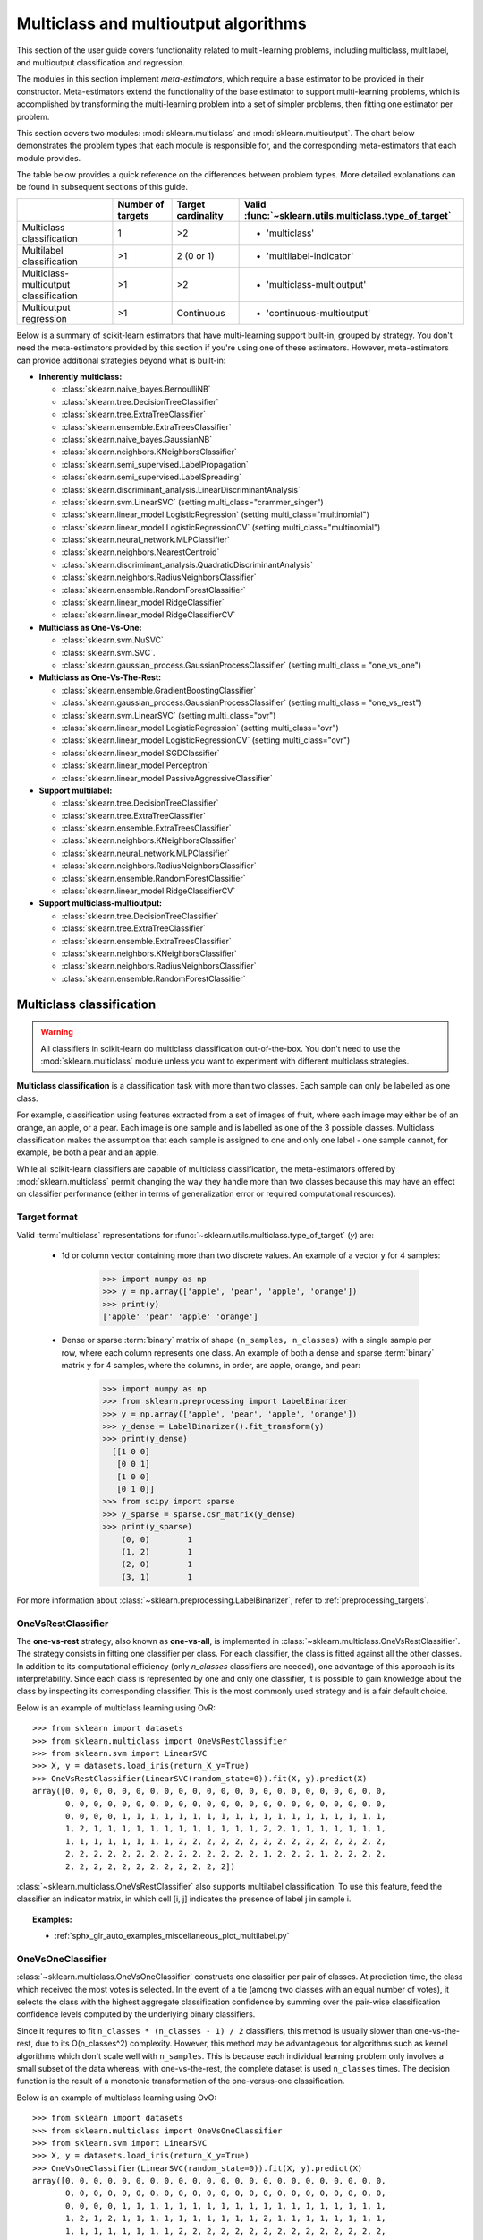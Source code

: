 
.. _multiclass:

=====================================
Multiclass and multioutput algorithms
=====================================

This section of the user guide covers functionality related to multi-learning
problems, including multiclass, multilabel, and multioutput classification
and regression.

The modules in this section implement *meta-estimators*, which require a base
estimator to be provided in their constructor. Meta-estimators extend the
functionality of the base estimator to support multi-learning problems, which
is accomplished by transforming the multi-learning problem into a set of
simpler problems, then fitting one estimator per problem.

This section covers two modules: :mod:`sklearn.multiclass` and
:mod:`sklearn.multioutput`. The chart below demonstrates the problem types
that each module is responsible for, and the corresponding meta-estimators
that each module provides.

.. image:: ../images/multi_org_chart.png
   :align: center

The table below provides a quick reference on the differences between problem
types. More detailed explanations can be found in subsequent sections of this
guide.

+------------------------------+-----------------------+-------------------------+--------------------------------------------------+
|                              | Number of targets     | Target cardinality      | Valid                                            |
|                              |                       |                         | :func:`~sklearn.utils.multiclass.type_of_target` |
+==============================+=======================+=========================+==================================================+
| Multiclass                   |  1                    | >2                      | - 'multiclass'                                   |
| classification               |                       |                         |                                                  |
+------------------------------+-----------------------+-------------------------+--------------------------------------------------+
| Multilabel                   | >1                    |  2 (0 or 1)             | - 'multilabel-indicator'                         |
| classification               |                       |                         |                                                  |
+------------------------------+-----------------------+-------------------------+--------------------------------------------------+
| Multiclass-multioutput       | >1                    | >2                      | - 'multiclass-multioutput'                       |
| classification               |                       |                         |                                                  |
+------------------------------+-----------------------+-------------------------+--------------------------------------------------+
| Multioutput                  | >1                    | Continuous              | - 'continuous-multioutput'                       |
| regression                   |                       |                         |                                                  |
+------------------------------+-----------------------+-------------------------+--------------------------------------------------+

Below is a summary of scikit-learn estimators that have multi-learning support
built-in, grouped by strategy. You don't need the meta-estimators provided by
this section if you're using one of these estimators. However, meta-estimators
can provide additional strategies beyond what is built-in:

- **Inherently multiclass:**

  - :class:`sklearn.naive_bayes.BernoulliNB`
  - :class:`sklearn.tree.DecisionTreeClassifier`
  - :class:`sklearn.tree.ExtraTreeClassifier`
  - :class:`sklearn.ensemble.ExtraTreesClassifier`
  - :class:`sklearn.naive_bayes.GaussianNB`
  - :class:`sklearn.neighbors.KNeighborsClassifier`
  - :class:`sklearn.semi_supervised.LabelPropagation`
  - :class:`sklearn.semi_supervised.LabelSpreading`
  - :class:`sklearn.discriminant_analysis.LinearDiscriminantAnalysis`
  - :class:`sklearn.svm.LinearSVC` (setting multi_class="crammer_singer")
  - :class:`sklearn.linear_model.LogisticRegression` (setting multi_class="multinomial")
  - :class:`sklearn.linear_model.LogisticRegressionCV` (setting multi_class="multinomial")
  - :class:`sklearn.neural_network.MLPClassifier`
  - :class:`sklearn.neighbors.NearestCentroid`
  - :class:`sklearn.discriminant_analysis.QuadraticDiscriminantAnalysis`
  - :class:`sklearn.neighbors.RadiusNeighborsClassifier`
  - :class:`sklearn.ensemble.RandomForestClassifier`
  - :class:`sklearn.linear_model.RidgeClassifier`
  - :class:`sklearn.linear_model.RidgeClassifierCV`


- **Multiclass as One-Vs-One:**

  - :class:`sklearn.svm.NuSVC`
  - :class:`sklearn.svm.SVC`.
  - :class:`sklearn.gaussian_process.GaussianProcessClassifier` (setting multi_class = "one_vs_one")


- **Multiclass as One-Vs-The-Rest:**

  - :class:`sklearn.ensemble.GradientBoostingClassifier`
  - :class:`sklearn.gaussian_process.GaussianProcessClassifier` (setting multi_class = "one_vs_rest")
  - :class:`sklearn.svm.LinearSVC` (setting multi_class="ovr")
  - :class:`sklearn.linear_model.LogisticRegression` (setting multi_class="ovr")
  - :class:`sklearn.linear_model.LogisticRegressionCV` (setting multi_class="ovr")
  - :class:`sklearn.linear_model.SGDClassifier`
  - :class:`sklearn.linear_model.Perceptron`
  - :class:`sklearn.linear_model.PassiveAggressiveClassifier`


- **Support multilabel:**

  - :class:`sklearn.tree.DecisionTreeClassifier`
  - :class:`sklearn.tree.ExtraTreeClassifier`
  - :class:`sklearn.ensemble.ExtraTreesClassifier`
  - :class:`sklearn.neighbors.KNeighborsClassifier`
  - :class:`sklearn.neural_network.MLPClassifier`
  - :class:`sklearn.neighbors.RadiusNeighborsClassifier`
  - :class:`sklearn.ensemble.RandomForestClassifier`
  - :class:`sklearn.linear_model.RidgeClassifierCV`


- **Support multiclass-multioutput:**

  - :class:`sklearn.tree.DecisionTreeClassifier`
  - :class:`sklearn.tree.ExtraTreeClassifier`
  - :class:`sklearn.ensemble.ExtraTreesClassifier`
  - :class:`sklearn.neighbors.KNeighborsClassifier`
  - :class:`sklearn.neighbors.RadiusNeighborsClassifier`
  - :class:`sklearn.ensemble.RandomForestClassifier`


Multiclass classification
=========================

.. warning::
    All classifiers in scikit-learn do multiclass classification
    out-of-the-box. You don't need to use the :mod:`sklearn.multiclass` module
    unless you want to experiment with different multiclass strategies.

**Multiclass classification** is a classification task with more than two
classes. Each sample can only be labelled as one class.

For example, classification using features extracted from a set of images of
fruit, where each image may either be of an orange, an apple, or a pear.
Each image is one sample and is labelled as one of the 3 possible classes.
Multiclass classification makes the assumption that each sample is assigned
to one and only one label - one sample cannot, for example, be both a pear
and an apple.

While all scikit-learn classifiers are capable of multiclass classification,
the meta-estimators offered by :mod:`sklearn.multiclass`
permit changing the way they handle more than two classes
because this may have an effect on classifier performance
(either in terms of generalization error or required computational resources).

Target format
-------------

Valid :term:`multiclass` representations for
:func:`~sklearn.utils.multiclass.type_of_target` (`y`) are:

  - 1d or column vector containing more than two discrete values. An
    example of a vector ``y`` for 4 samples:

      >>> import numpy as np
      >>> y = np.array(['apple', 'pear', 'apple', 'orange'])
      >>> print(y)
      ['apple' 'pear' 'apple' 'orange']

  - Dense or sparse :term:`binary` matrix of shape ``(n_samples, n_classes)``
    with a single sample per row, where each column represents one class. An
    example of both a dense and sparse :term:`binary` matrix ``y`` for 4
    samples, where the columns, in order, are apple, orange, and pear:

      >>> import numpy as np
      >>> from sklearn.preprocessing import LabelBinarizer
      >>> y = np.array(['apple', 'pear', 'apple', 'orange'])
      >>> y_dense = LabelBinarizer().fit_transform(y)
      >>> print(y_dense)
        [[1 0 0]
         [0 0 1]
         [1 0 0]
         [0 1 0]]
      >>> from scipy import sparse
      >>> y_sparse = sparse.csr_matrix(y_dense)
      >>> print(y_sparse)
          (0, 0)	1
          (1, 2)	1
          (2, 0)	1
          (3, 1)	1

For more information about :class:`~sklearn.preprocessing.LabelBinarizer`,
refer to :ref:`preprocessing_targets`.

.. _ovr_classification:

OneVsRestClassifier
-------------------

The **one-vs-rest** strategy, also known as **one-vs-all**, is implemented in
:class:`~sklearn.multiclass.OneVsRestClassifier`.  The strategy consists in
fitting one classifier per class. For each classifier, the class is fitted
against all the other classes. In addition to its computational efficiency
(only `n_classes` classifiers are needed), one advantage of this approach is
its interpretability. Since each class is represented by one and only one
classifier, it is possible to gain knowledge about the class by inspecting its
corresponding classifier. This is the most commonly used strategy and is a fair
default choice.

Below is an example of multiclass learning using OvR::

  >>> from sklearn import datasets
  >>> from sklearn.multiclass import OneVsRestClassifier
  >>> from sklearn.svm import LinearSVC
  >>> X, y = datasets.load_iris(return_X_y=True)
  >>> OneVsRestClassifier(LinearSVC(random_state=0)).fit(X, y).predict(X)
  array([0, 0, 0, 0, 0, 0, 0, 0, 0, 0, 0, 0, 0, 0, 0, 0, 0, 0, 0, 0, 0, 0, 0,
         0, 0, 0, 0, 0, 0, 0, 0, 0, 0, 0, 0, 0, 0, 0, 0, 0, 0, 0, 0, 0, 0, 0,
         0, 0, 0, 0, 1, 1, 1, 1, 1, 1, 1, 1, 1, 1, 1, 1, 1, 1, 1, 1, 1, 1, 1,
         1, 2, 1, 1, 1, 1, 1, 1, 1, 1, 1, 1, 1, 1, 2, 2, 1, 1, 1, 1, 1, 1, 1,
         1, 1, 1, 1, 1, 1, 1, 1, 2, 2, 2, 2, 2, 2, 2, 2, 2, 2, 2, 2, 2, 2, 2,
         2, 2, 2, 2, 2, 2, 2, 2, 2, 2, 2, 2, 2, 2, 1, 2, 2, 2, 1, 2, 2, 2, 2,
         2, 2, 2, 2, 2, 2, 2, 2, 2, 2, 2, 2])


:class:`~sklearn.multiclass.OneVsRestClassifier` also supports multilabel
classification. To use this feature, feed the classifier an indicator matrix,
in which cell [i, j] indicates the presence of label j in sample i.


.. figure:: ../auto_examples/miscellaneous/images/sphx_glr_plot_multilabel_001.png
    :target: ../auto_examples/miscellaneous/plot_multilabel.html
    :align: center
    :scale: 75%


.. topic:: Examples:

    * :ref:`sphx_glr_auto_examples_miscellaneous_plot_multilabel.py`

.. _ovo_classification:

OneVsOneClassifier
------------------

:class:`~sklearn.multiclass.OneVsOneClassifier` constructs one classifier per
pair of classes. At prediction time, the class which received the most votes
is selected. In the event of a tie (among two classes with an equal number of
votes), it selects the class with the highest aggregate classification
confidence by summing over the pair-wise classification confidence levels
computed by the underlying binary classifiers.

Since it requires to fit ``n_classes * (n_classes - 1) / 2`` classifiers,
this method is usually slower than one-vs-the-rest, due to its
O(n_classes^2) complexity. However, this method may be advantageous for
algorithms such as kernel algorithms which don't scale well with
``n_samples``. This is because each individual learning problem only involves
a small subset of the data whereas, with one-vs-the-rest, the complete
dataset is used ``n_classes`` times. The decision function is the result
of a monotonic transformation of the one-versus-one classification.

Below is an example of multiclass learning using OvO::

  >>> from sklearn import datasets
  >>> from sklearn.multiclass import OneVsOneClassifier
  >>> from sklearn.svm import LinearSVC
  >>> X, y = datasets.load_iris(return_X_y=True)
  >>> OneVsOneClassifier(LinearSVC(random_state=0)).fit(X, y).predict(X)
  array([0, 0, 0, 0, 0, 0, 0, 0, 0, 0, 0, 0, 0, 0, 0, 0, 0, 0, 0, 0, 0, 0, 0,
         0, 0, 0, 0, 0, 0, 0, 0, 0, 0, 0, 0, 0, 0, 0, 0, 0, 0, 0, 0, 0, 0, 0,
         0, 0, 0, 0, 1, 1, 1, 1, 1, 1, 1, 1, 1, 1, 1, 1, 1, 1, 1, 1, 1, 1, 1,
         1, 2, 1, 2, 1, 1, 1, 1, 1, 1, 1, 1, 1, 1, 2, 1, 1, 1, 1, 1, 1, 1, 1,
         1, 1, 1, 1, 1, 1, 1, 1, 2, 2, 2, 2, 2, 2, 2, 2, 2, 2, 2, 2, 2, 2, 2,
         2, 2, 2, 2, 2, 2, 2, 2, 2, 2, 2, 2, 2, 2, 2, 2, 2, 2, 2, 2, 2, 2, 2,
         2, 2, 2, 2, 2, 2, 2, 2, 2, 2, 2, 2])


.. topic:: References:

    * "Pattern Recognition and Machine Learning. Springer",
      Christopher M. Bishop, page 183, (First Edition)

.. _ecoc:

OutputCodeClassifier
--------------------

Error-Correcting Output Code-based strategies are fairly different from
one-vs-the-rest and one-vs-one. With these strategies, each class is
represented in a Euclidean space, where each dimension can only be 0 or 1.
Another way to put it is that each class is represented by a binary code (an
array of 0 and 1). The matrix which keeps track of the location/code of each
class is called the code book. The code size is the dimensionality of the
aforementioned space. Intuitively, each class should be represented by a code
as unique as possible and a good code book should be designed to optimize
classification accuracy. In this implementation, we simply use a
randomly-generated code book as advocated in [3]_ although more elaborate
methods may be added in the future.

At fitting time, one binary classifier per bit in the code book is fitted.
At prediction time, the classifiers are used to project new points in the
class space and the class closest to the points is chosen.

In :class:`~sklearn.multiclass.OutputCodeClassifier`, the ``code_size``
attribute allows the user to control the number of classifiers which will be
used. It is a percentage of the total number of classes.

A number between 0 and 1 will require fewer classifiers than
one-vs-the-rest. In theory, ``log2(n_classes) / n_classes`` is sufficient to
represent each class unambiguously. However, in practice, it may not lead to
good accuracy since ``log2(n_classes)`` is much smaller than n_classes.

A number greater than 1 will require more classifiers than
one-vs-the-rest. In this case, some classifiers will in theory correct for
the mistakes made by other classifiers, hence the name "error-correcting".
In practice, however, this may not happen as classifier mistakes will
typically be correlated. The error-correcting output codes have a similar
effect to bagging.

Below is an example of multiclass learning using Output-Codes::

  >>> from sklearn import datasets
  >>> from sklearn.multiclass import OutputCodeClassifier
  >>> from sklearn.svm import LinearSVC
  >>> X, y = datasets.load_iris(return_X_y=True)
  >>> clf = OutputCodeClassifier(LinearSVC(random_state=0),
  ...                            code_size=2, random_state=0)
  >>> clf.fit(X, y).predict(X)
  array([0, 0, 0, 0, 0, 0, 0, 0, 0, 0, 0, 0, 0, 0, 0, 0, 0, 0, 0, 0, 0, 0, 0,
         0, 0, 0, 0, 0, 0, 0, 0, 0, 0, 0, 0, 0, 0, 0, 0, 0, 0, 0, 0, 0, 0, 0,
         0, 0, 0, 0, 1, 1, 1, 1, 1, 1, 2, 1, 1, 1, 1, 1, 1, 1, 1, 1, 2, 1, 1,
         1, 2, 1, 1, 1, 1, 1, 1, 2, 1, 1, 1, 1, 1, 2, 2, 2, 1, 1, 1, 1, 1, 1,
         1, 1, 1, 1, 1, 1, 1, 1, 2, 2, 2, 2, 2, 2, 2, 2, 2, 2, 2, 2, 2, 2, 2,
         2, 2, 2, 2, 1, 2, 2, 2, 2, 2, 2, 2, 2, 2, 1, 2, 2, 2, 1, 1, 2, 2, 2,
         2, 2, 2, 2, 2, 2, 2, 2, 2, 2, 2, 2])

.. topic:: References:

    * "Solving multiclass learning problems via error-correcting output codes",
      Dietterich T., Bakiri G.,
      Journal of Artificial Intelligence Research 2,
      1995.

    .. [3] "The error coding method and PICTs",
        James G., Hastie T.,
        Journal of Computational and Graphical statistics 7,
        1998.

    * "The Elements of Statistical Learning",
      Hastie T., Tibshirani R., Friedman J., page 606 (second-edition)
      2008.

Multilabel classification
=========================

**Multilabel classification** (closely related to **multioutput**
**classification**) is a classification task labelling each sample with ``x``
labels from ``n_classes`` possible classes, where ``x`` can be 0 to
``n_classes`` inclusive. This can be thought of as predicting properties of a
sample that are not mutually exclusive. Formally, a binary output is assigned
to each class, for every sample. Positive classes are indicated with 1 and
negative classes with 0 or -1. It is thus comparable to running ``n_classes``
binary classification tasks, for example with
:class:`~sklearn.multioutput.MultiOutputClassifier`. This approach treats
each label independently whereas multilabel classifiers *may* treat the
multiple classes simultaneously, accounting for correlated behavior among
them.

For example, prediction of the topics relevant to a text document or video.
The document or video may be about one of 'religion', 'politics', 'finance'
or 'education', several of the topic classes or all of the topic classes.

Target format
-------------

A valid representation of :term:`multilabel` `y` is an either dense or sparse
:term:`binary` matrix of shape ``(n_samples, n_classes)``. Each column
represents a class. The ``1``'s in each row denote the positive classes a
sample has been labelled with. An example of a dense matrix ``y`` for 3
samples:

  >>> y = np.array([[1, 0, 0, 1], [0, 0, 1, 1], [0, 0, 0, 0]])
  >>> print(y)
  [[1 0 0 1]
   [0 0 1 1]
   [0 0 0 0]]

Dense binary matrices can also be created using
:class:`~sklearn.preprocessing.MultiLabelBinarizer`. For more information,
refer to :ref:`preprocessing_targets`.

An example of the same ``y`` in sparse matrix form:

  >>> y_sparse = sparse.csr_matrix(y)
  >>> print(y_sparse)
    (0, 0)	1
    (0, 3)	1
    (1, 2)	1
    (1, 3)	1

MultiOutputClassifier
---------------------

Multilabel classification support can be added to any classifier with
:class:`~sklearn.multioutput.MultiOutputClassifier`. This strategy consists of
fitting one classifier per target.  This allows multiple target variable
classifications. The purpose of this class is to extend estimators
to be able to estimate a series of target functions (f1,f2,f3...,fn)
that are trained on a single X predictor matrix to predict a series
of responses (y1,y2,y3...,yn).

Below is an example of multilabel classification:

    >>> from sklearn.datasets import make_classification
    >>> from sklearn.multioutput import MultiOutputClassifier
    >>> from sklearn.ensemble import RandomForestClassifier
    >>> from sklearn.utils import shuffle
    >>> import numpy as np
    >>> X, y1 = make_classification(n_samples=10, n_features=100, n_informative=30, n_classes=3, random_state=1)
    >>> y2 = shuffle(y1, random_state=1)
    >>> y3 = shuffle(y1, random_state=2)
    >>> Y = np.vstack((y1, y2, y3)).T
    >>> n_samples, n_features = X.shape # 10,100
    >>> n_outputs = Y.shape[1] # 3
    >>> n_classes = 3
    >>> forest = RandomForestClassifier(random_state=1)
    >>> multi_target_forest = MultiOutputClassifier(forest, n_jobs=-1)
    >>> multi_target_forest.fit(X, Y).predict(X)
    array([[2, 2, 0],
           [1, 2, 1],
           [2, 1, 0],
           [0, 0, 2],
           [0, 2, 1],
           [0, 0, 2],
           [1, 1, 0],
           [1, 1, 1],
           [0, 0, 2],
           [2, 0, 0]])

.. _classifierchain:

ClassifierChain
---------------

Classifier chains (see :class:`~sklearn.multioutput.ClassifierChain`) are a way
of combining a number of binary classifiers into a single multi-label model
that is capable of exploiting correlations among targets.

For a multi-label classification problem with N classes, N binary
classifiers are assigned an integer between 0 and N-1. These integers
define the order of models in the chain. Each classifier is then fit on the
available training data plus the true labels of the classes whose
models were assigned a lower number.

When predicting, the true labels will not be available. Instead the
predictions of each model are passed on to the subsequent models in the
chain to be used as features.

Clearly the order of the chain is important. The first model in the chain
has no information about the other labels while the last model in the chain
has features indicating the presence of all of the other labels. In general
one does not know the optimal ordering of the models in the chain so
typically many randomly ordered chains are fit and their predictions are
averaged together.

.. topic:: References:

    Jesse Read, Bernhard Pfahringer, Geoff Holmes, Eibe Frank,
        "Classifier Chains for Multi-label Classification", 2009.

Multiclass-multioutput classification
=====================================

**Multiclass-multioutput classification**
(also known as **multitask classification**) is a
classification task which labels each sample with a set of **non-binary**
properties. Both the number of properties and the number of
classes per property is greater than 2. A single estimator thus
handles several joint classification tasks. This is both a generalization of
the multi\ *label* classification task, which only considers binary
attributes, as well as a generalization of the multi\ *class* classification
task, where only one property is considered.

For example, classification of the properties "type of fruit" and "colour"
for a set of images of fruit. The property "type of fruit" has the possible
classes: "apple", "pear" and "orange". The property "colour" has the
possible classes: "green", "red", "yellow" and "orange". Each sample is an
image of a fruit, a label is output for both properties and each label is
one of the possible classes of the corresponding property.

Note that all classifiers handling multiclass-multioutput (also known as
multitask classification) tasks, support the multilabel classification task
as a special case. Multitask classification is similar to the multioutput
classification task with different model formulations. For more information,
see the relevant estimator documentation.

.. warning::
    At present, no metric in :mod:`sklearn.metrics`
    supports the multiclass-multioutput classification task.

Target format
-------------

A valid representation of :term:`multioutput` `y` is a dense matrix of shape
``(n_samples, n_classes)`` of class labels. A column wise concatenation of 1d
:term:`multiclass` variables. An example of ``y`` for 3 samples:

  >>> y = np.array([['apple', 'green'], ['orange', 'orange'], ['pear', 'green']])
  >>> print(y)
  [['apple' 'green']
   ['orange' 'orange']
   ['pear' 'green']]

Multioutput regression
======================

**Multioutput regression** predicts multiple numerical properties for each
sample. Each property is a numerical variable and the number of properties
to be predicted for each sample is greater than or equal to 2. Some estimators
that support multioutput regression are faster than just running ``n_output``
estimators.

For example, prediction of both wind speed and wind direction, in degrees,
using data obtained at a certain location. Each sample would be data
obtained at one location and both wind speed and direction would be
output for each sample.

Target format
-------------

A valid representation of :term:`multioutput` `y` is a dense matrix of shape
``(n_samples, n_classes)`` of floats. A column wise concatenation of
:term:`continuous` variables. An example of ``y`` for 3 samples:

  >>> y = np.array([[31.4, 94], [40.5, 109], [25.0, 30]])
  >>> print(y)
  [[ 31.4  94. ]
   [ 40.5 109. ]
   [ 25.   30. ]]

MultiOutputRegressor
--------------------

Multioutput regression support can be added to any regressor with
:class:`~sklearn.multioutput.MultiOutputRegressor`.  This strategy consists of
fitting one regressor per target. Since each target is represented by exactly
one regressor it is possible to gain knowledge about the target by
inspecting its corresponding regressor. As
:class:`~sklearn.multioutput.MultiOutputRegressor` fits one regressor per
target it can not take advantage of correlations between targets.

Below is an example of multioutput regression:

  >>> from sklearn.datasets import make_regression
  >>> from sklearn.multioutput import MultiOutputRegressor
  >>> from sklearn.ensemble import GradientBoostingRegressor
  >>> X, y = make_regression(n_samples=10, n_targets=3, random_state=1)
  >>> MultiOutputRegressor(GradientBoostingRegressor(random_state=0)).fit(X, y).predict(X)
  array([[-154.75474165, -147.03498585,  -50.03812219],
         [   7.12165031,    5.12914884,  -81.46081961],
         [-187.8948621 , -100.44373091,   13.88978285],
         [-141.62745778,   95.02891072, -191.48204257],
         [  97.03260883,  165.34867495,  139.52003279],
         [ 123.92529176,   21.25719016,   -7.84253   ],
         [-122.25193977,  -85.16443186, -107.12274212],
         [ -30.170388  ,  -94.80956739,   12.16979946],
         [ 140.72667194,  176.50941682,  -17.50447799],
         [ 149.37967282,  -81.15699552,   -5.72850319]])

.. _regressorchain:

RegressorChain
--------------

Regressor chains (see :class:`~sklearn.multioutput.RegressorChain`) is
analogous to :class:`~sklearn.multioutput.ClassifierChain` as a way of
combining a number of regressions into a single multi-target model that is
capable of exploiting correlations among targets.
